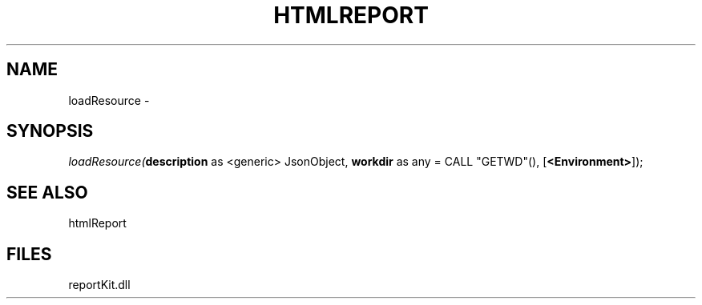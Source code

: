 .\" man page create by R# package system.
.TH HTMLREPORT 4 2000-01-01 "loadResource" "loadResource"
.SH NAME
loadResource \- 
.SH SYNOPSIS
\fIloadResource(\fBdescription\fR as <generic> JsonObject, 
\fBworkdir\fR as any = CALL "GETWD"(), 
[\fB<Environment>\fR]);\fR
.SH SEE ALSO
htmlReport
.SH FILES
.PP
reportKit.dll
.PP
